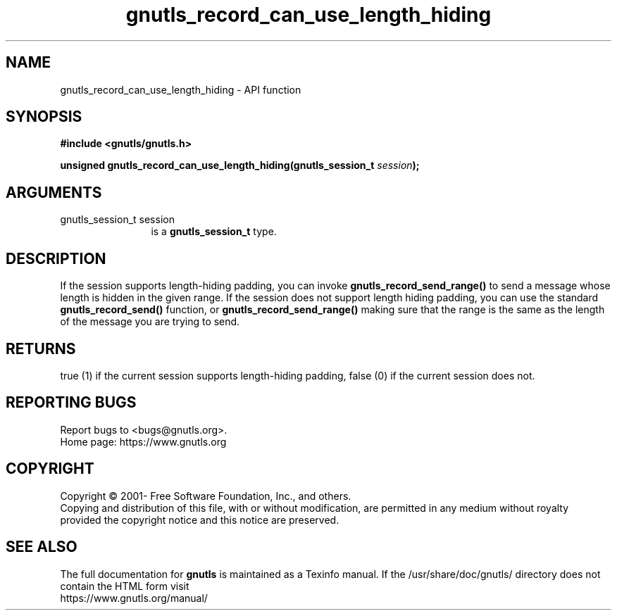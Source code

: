 .\" DO NOT MODIFY THIS FILE!  It was generated by gdoc.
.TH "gnutls_record_can_use_length_hiding" 3 "3.7.5" "gnutls" "gnutls"
.SH NAME
gnutls_record_can_use_length_hiding \- API function
.SH SYNOPSIS
.B #include <gnutls/gnutls.h>
.sp
.BI "unsigned gnutls_record_can_use_length_hiding(gnutls_session_t " session ");"
.SH ARGUMENTS
.IP "gnutls_session_t session" 12
is a \fBgnutls_session_t\fP type.
.SH "DESCRIPTION"
If the session supports length\-hiding padding, you can
invoke \fBgnutls_record_send_range()\fP to send a message whose
length is hidden in the given range. If the session does not
support length hiding padding, you can use the standard
\fBgnutls_record_send()\fP function, or \fBgnutls_record_send_range()\fP
making sure that the range is the same as the length of the
message you are trying to send.
.SH "RETURNS"
true (1) if the current session supports length\-hiding
padding, false (0) if the current session does not.
.SH "REPORTING BUGS"
Report bugs to <bugs@gnutls.org>.
.br
Home page: https://www.gnutls.org

.SH COPYRIGHT
Copyright \(co 2001- Free Software Foundation, Inc., and others.
.br
Copying and distribution of this file, with or without modification,
are permitted in any medium without royalty provided the copyright
notice and this notice are preserved.
.SH "SEE ALSO"
The full documentation for
.B gnutls
is maintained as a Texinfo manual.
If the /usr/share/doc/gnutls/
directory does not contain the HTML form visit
.B
.IP https://www.gnutls.org/manual/
.PP
